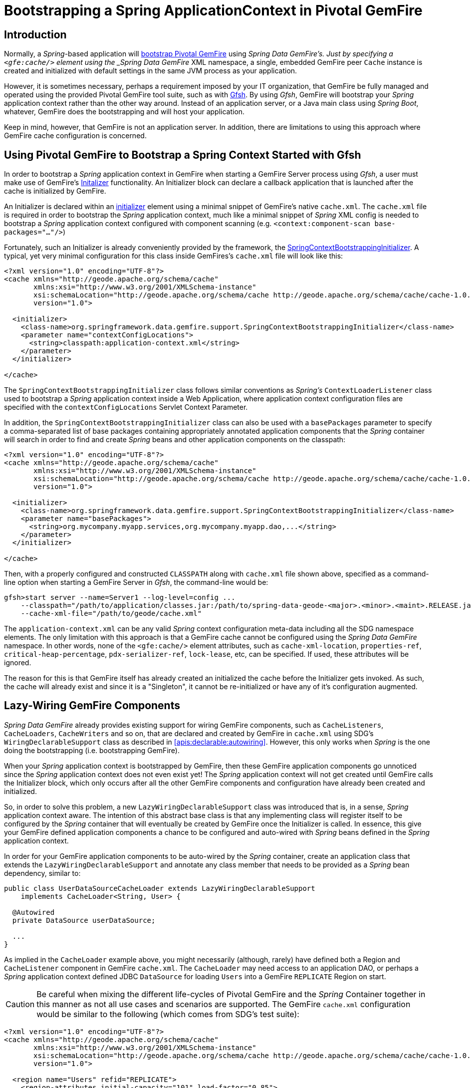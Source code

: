 [[gemfire-bootstrap]]
= Bootstrapping a Spring ApplicationContext in Pivotal GemFire

== Introduction

Normally, a _Spring_-based application will <<bootstrap,bootstrap Pivotal GemFire>> using _Spring Data GemFire's.
Just by specifying a `<gfe:cache/>` element using the _Spring Data GemFire_ XML namespace, a single, embedded GemFire
peer `Cache` instance is created and initialized with default settings in the same JVM process as your application.

However, it is sometimes necessary, perhaps a requirement imposed by your IT organization, that GemFire be fully managed
and operated using the provided Pivotal GemFire tool suite, such as with
http://geode.apache.org/docs/guide/11/tools_modules/gfsh/chapter_overview.html[Gfsh].  By using _Gfsh_,
GemFire will bootstrap your _Spring_ application context rather than the other way around.  Instead of
an application server, or a Java main class using _Spring Boot_, whatever, GemFire does the bootstrapping and will
host your application.

Keep in mind, however, that GemFire is not an application server.  In addition, there are limitations to using
this approach where GemFire cache configuration is concerned.

[[gemfire-bootstrap-gfsh]]
== Using Pivotal GemFire to Bootstrap a Spring Context Started with Gfsh

In order to bootstrap a _Spring_ application context in GemFire when starting a GemFire Server process using _Gfsh_,
a user must make use of GemFire's
http://geode.apache.org/docs/guide/11/basic_config/the_cache/setting_cache_initializer.html[Initalizer] functionality.
An Initializer block can declare a callback application that is launched after the cache is initialized by GemFire.

An Initializer is declared within an
http://geode.apache.org/docs/guide/11/reference/topics/cache_xml.html#initializer[initializer] element
using a minimal snippet of GemFire's native `cache.xml`.  The `cache.xml` file is required in order to bootstrap
the _Spring_ application context, much like a minimal snippet of _Spring_ XML config is needed to bootstrap
a _Spring_ application context configured with component scanning (e.g. `<context:component-scan base-packages="..."/>`)

Fortunately, such an Initializer is already conveniently provided by the framework, the
http://docs.spring.io/spring-data-gemfire/docs/current/api/org/springframework/data/gemfire/support/SpringContextBootstrappingInitializer.html[SpringContextBootstrappingInitializer].
A typical, yet very minimal configuration for this class inside GemFires's `cache.xml` file will look like this:

[source,xml]
----
<?xml version="1.0" encoding="UTF-8"?>
<cache xmlns="http://geode.apache.org/schema/cache"
       xmlns:xsi="http://www.w3.org/2001/XMLSchema-instance"
       xsi:schemaLocation="http://geode.apache.org/schema/cache http://geode.apache.org/schema/cache/cache-1.0.xsd"
       version="1.0">

  <initializer>
    <class-name>org.springframework.data.gemfire.support.SpringContextBootstrappingInitializer</class-name>
    <parameter name="contextConfigLocations">
      <string>classpath:application-context.xml</string>
    </parameter>
  </initializer>

</cache>
----

The `SpringContextBootstrappingInitializer` class follows similar conventions as _Spring's_ `ContextLoaderListener`
class used to bootstrap a _Spring_ application context inside a Web Application, where application context
configuration files are specified with the `contextConfigLocations` Servlet Context Parameter.

In addition, the `SpringContextBootstrappingInitializer` class can also be used with a `basePackages` parameter
to specify a comma-separated list of base packages containing appropriately annotated application components
that the _Spring_ container will search in order to find and create _Spring_ beans and other application components
on the classpath:

[source,xml]
----
<?xml version="1.0" encoding="UTF-8"?>
<cache xmlns="http://geode.apache.org/schema/cache"
       xmlns:xsi="http://www.w3.org/2001/XMLSchema-instance"
       xsi:schemaLocation="http://geode.apache.org/schema/cache http://geode.apache.org/schema/cache/cache-1.0.xsd"
       version="1.0">

  <initializer>
    <class-name>org.springframework.data.gemfire.support.SpringContextBootstrappingInitializer</class-name>
    <parameter name="basePackages">
      <string>org.mycompany.myapp.services,org.mycompany.myapp.dao,...</string>
    </parameter>
  </initializer>

</cache>
----

Then, with a properly configured and constructed `CLASSPATH` along with `cache.xml` file shown above, specified as
a command-line option when starting a GemFire Server in _Gfsh_, the command-line would be:

[source]
----
gfsh>start server --name=Server1 --log-level=config ...
    --classpath="/path/to/application/classes.jar:/path/to/spring-data-geode-<major>.<minor>.<maint>.RELEASE.jar"
    --cache-xml-file="/path/to/geode/cache.xml"
----

The `application-context.xml` can be any valid _Spring_ context configuration meta-data including all the SDG namespace
elements.  The only limitation with this approach is that a GemFire cache cannot be configured using
the _Spring Data GemFire_ namespace.  In other words, none of the `<gfe:cache/>` element attributes,
such as `cache-xml-location`, `properties-ref`, `critical-heap-percentage`, `pdx-serializer-ref`, `lock-lease`, etc,
can be specified.  If used, these attributes will be ignored.

The reason for this is that GemFire itself has already created an initialized the cache before the Initializer
gets invoked.  As such, the cache will already exist and since it is a "Singleton", it cannot be re-initialized
or have any of it's configuration augmented.

[[gemfire-bootstrap-lazywiring]]
== Lazy-Wiring GemFire Components

_Spring Data GemFire_ already provides existing support for wiring GemFire components, such as `CacheListeners`,
`CacheLoaders`, `CacheWriters` and so on, that are declared and created by GemFire in `cache.xml` using
SDG's `WiringDeclarableSupport` class as described in <<apis:declarable:autowiring>>.  However, this only works
when _Spring_ is the one doing the bootstrapping (i.e. bootstrapping GemFire).

When your _Spring_ application context is bootstrapped by GemFire, then these GemFire application components go unnoticed
since the _Spring_ application context does not even exist yet!  The _Spring_ application context will not get created
until GemFire calls the Initializer block, which only occurs after all the other GemFire components and configuration
have already been created and initialized.

So, in order to solve this problem, a new `LazyWiringDeclarableSupport` class was introduced that is, in a sense,
_Spring_ application context aware.  The intention of this abstract base class is that any implementing class
will register itself to be configured by the _Spring_ container that will eventually be created by GemFire
once the Initializer is called.  In essence, this give your GemFire defined application components a chance
to be configured and auto-wired with _Spring_ beans defined in the _Spring_ application context.

In order for your GemFire application components to be auto-wired by the _Spring_ container, create an application class
that extends the `LazyWiringDeclarableSupport` and annotate any class member that needs to be provided as
a _Spring_ bean dependency, similar to:

[source,java]
----
public class UserDataSourceCacheLoader extends LazyWiringDeclarableSupport
    implements CacheLoader<String, User> {

  @Autowired
  private DataSource userDataSource;

  ...
}
----

As implied in the `CacheLoader` example above, you might necessarily (although, rarely) have defined both
a Region and `CacheListener` component in GemFire `cache.xml`.  The `CacheLoader` may need access to an application DAO,
or perhaps a _Spring_ application context defined JDBC `DataSource` for loading `Users` into a GemFire `REPLICATE` Region
on start.

CAUTION: Be careful when mixing the different life-cycles of Pivotal GemFire and the _Spring_ Container together
in this manner as not all use cases and scenarios are supported. The GemFire `cache.xml` configuration would be
similar to the following (which comes from SDG's test suite):

[source,xml]
----
<?xml version="1.0" encoding="UTF-8"?>
<cache xmlns="http://geode.apache.org/schema/cache"
       xmlns:xsi="http://www.w3.org/2001/XMLSchema-instance"
       xsi:schemaLocation="http://geode.apache.org/schema/cache http://geode.apache.org/schema/cache/cache-1.0.xsd"
       version="1.0">

  <region name="Users" refid="REPLICATE">
    <region-attributes initial-capacity="101" load-factor="0.85">
      <key-constraint>java.lang.String</key-constraint>
      <value-constraint>org.springframework.data.gemfire.repository.sample.User</value-constraint>
      <cache-loader>
        <class-name>
          org.springframework.data.gemfire.support.SpringContextBootstrappingInitializerIntegrationTest$UserDataStoreCacheLoader
        </class-name>
      </cache-loader>
    </region-attributes>
  </region>

  <initializer>
    <class-name>org.springframework.data.gemfire.support.SpringContextBootstrappingInitializer</class-name>
    <parameter name="basePackages">
      <string>org.springframework.data.gemfire.support.sample</string>
    </parameter>
  </initializer>

</cache>
----
